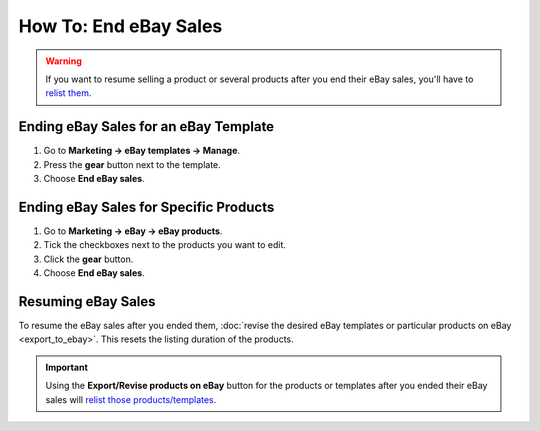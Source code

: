 **********************
How To: End eBay Sales
**********************

.. warning::

   If you want to resume selling a product or several products after you end their eBay sales, you'll have to `relist them <http://pages.ebay.com/help/sell/relist.html>`_.

======================================
Ending eBay Sales for an eBay Template
======================================

1. Go to **Marketing → eBay templates → Manage**.

2. Press the **gear** button next to the template.

3. Choose **End eBay sales**.

.. image:: img/end_sales/end_ebay_sales.png
    :align: center
    :alt: It takes two clicks to end eBay sales of all products under the specific template.

=======================================
Ending eBay Sales for Specific Products
=======================================

1. Go to **Marketing → eBay → eBay products**.

2. Tick the checkboxes next to the products you want to edit.

3. Click the **gear** button.

4. Choose **End eBay sales**.

.. image:: img/end_sales/end_product_sales_on_ebay.png
    :align: center
    :alt: Select the products that you don't want to sell on eBay anymore and click End eBay sales.

===================
Resuming eBay Sales
===================

To resume the eBay sales after you ended them, :doc:`revise the desired eBay templates or particular products on eBay <export_to_ebay>`. This resets the listing duration of the products.

.. important::

    Using the **Export/Revise products on eBay** button for the products or templates after you ended their eBay sales will `relist those products/templates <http://pages.ebay.com/help/sell/relist.html>`_.
    
